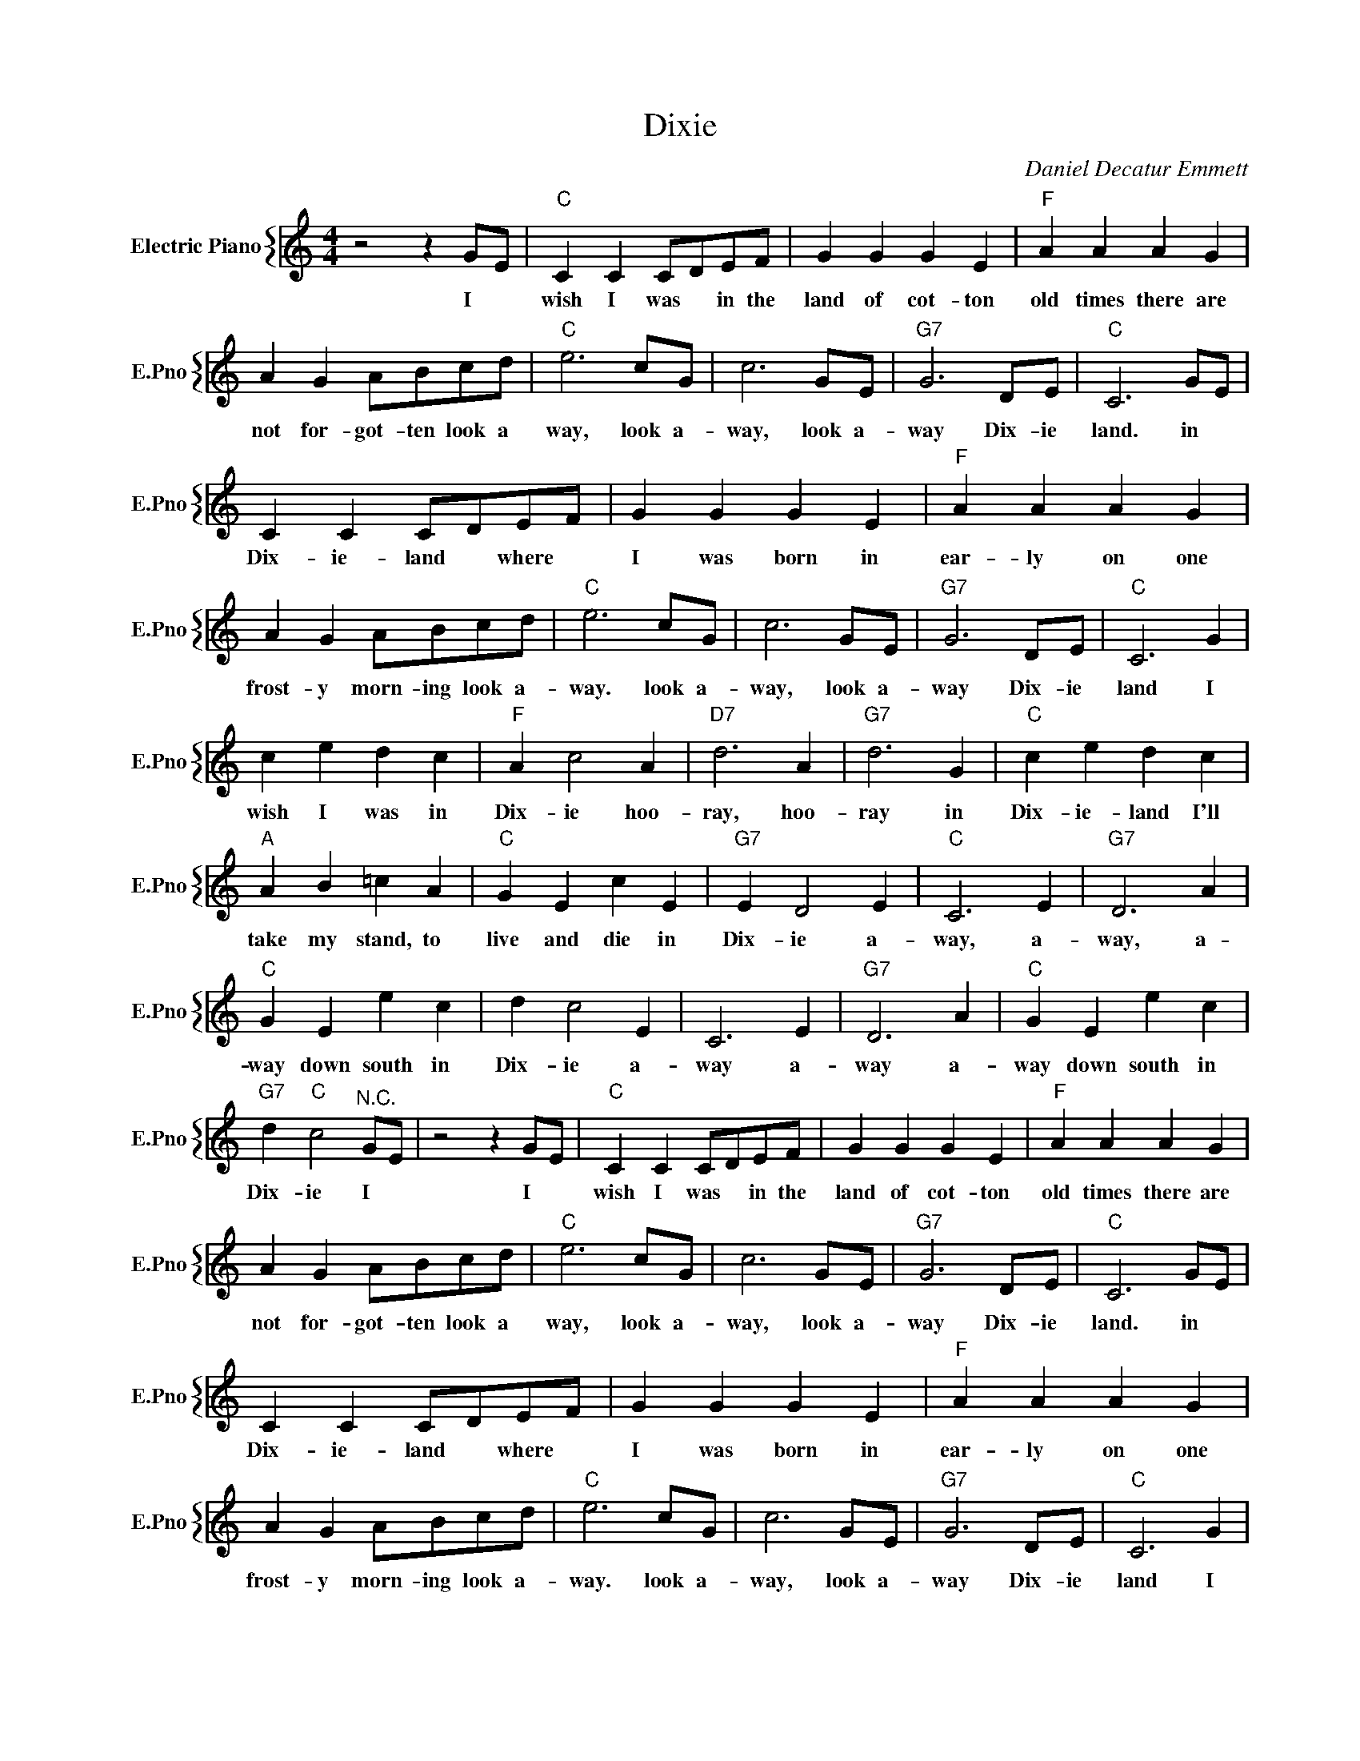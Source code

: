 X:1
T:Dixie
C:Daniel Decatur Emmett
%%score { 1 }
L:1/4
M:4/4
I:linebreak $
K:C
V:1 treble nm="Electric Piano" snm="E.Pno"
V:1
 z2 z G/E/ |"C" C C C/D/E/F/ | G G G E |"F" A A A G |$ A G A/B/c/d/ |"C" e3 c/G/ | c3 G/E/ | %7
w: I *|wish I was * in the|land of cot- ton|old times there are|not for- got- ten look a|way, look a-|way, look a-|
"G7" G3 D/E/ |"C" C3 G/E/ |$ C C C/D/E/F/ | G G G E |"F" A A A G |$ A G A/B/c/d/ |"C" e3 c/G/ | %14
w: way Dix- ie|land. in *|Dix- ie- land * where *|I was born in|ear- ly on one|frost- y morn- ing look a-|way. look a-|
 c3 G/E/ |"G7" G3 D/E/ |"C" C3 G |$ c e d c |"F" A c2 A |"D7" d3 A |"G7" d3 G |"C" c e d c |$ %22
w: way, look a-|way Dix- ie|land I|wish I was in|Dix- ie hoo-|ray, hoo-|ray in|Dix- ie- land I'll|
"A" A B =c A |"C" G E c E |"G7" E D2 E |"C" C3 E |"G7" D3 A |$"C" G E e c | d c2 E | C3 E | %30
w: take my stand, to|live and die in|Dix- ie a-|way, a-|way, a-|way down south in|Dix- ie a-|way a-|
"G7" D3 A |"C" G E e c |$"G7" d"C" c2"^N.C." G/E/ | z2 z G/E/ |"C" C C C/D/E/F/ | G G G E | %36
w: way a-|way down south in|Dix- ie I *|I *|wish I was * in the|land of cot- ton|
"F" A A A G |$ A G A/B/c/d/ |"C" e3 c/G/ | c3 G/E/ |"G7" G3 D/E/ |"C" C3 G/E/ |$ C C C/D/E/F/ | %43
w: old times there are|not for- got- ten look a|way, look a-|way, look a-|way Dix- ie|land. in *|Dix- ie- land * where *|
 G G G E |"F" A A A G |$ A G A/B/c/d/ |"C" e3 c/G/ | c3 G/E/ |"G7" G3 D/E/ |"C" C3 G |$ c e d c | %51
w: I was born in|ear- ly on one|frost- y morn- ing look a-|way. look a-|way, look a-|way Dix- ie|land I|wish I was in|
"F" A c2 A |"D7" d3 A |"G7" d3 G |"C" c e d c |$"A" A B =c A |"C" G E c E |"G7" E D2 E |"C" C3 E | %59
w: Dix- ie hoo-|ray, hoo-|ray in|Dix- ie- land I'll|take my stand, to|live and die in|Dix- ie a-|way, a-|
"G7" D3 A |$"C" G E e c | d c2 E | C3 E |"G7" D3 A |"C" G E e c |$"G7" d"C" c2"^N.C." G/E/ | %66
w: way, a-|way down south in|Dix- ie a-|way a-|way a-|way down south in|Dix- ie I *|
"G7" d"C" c2 z | %67
w: Dix- ie-|
